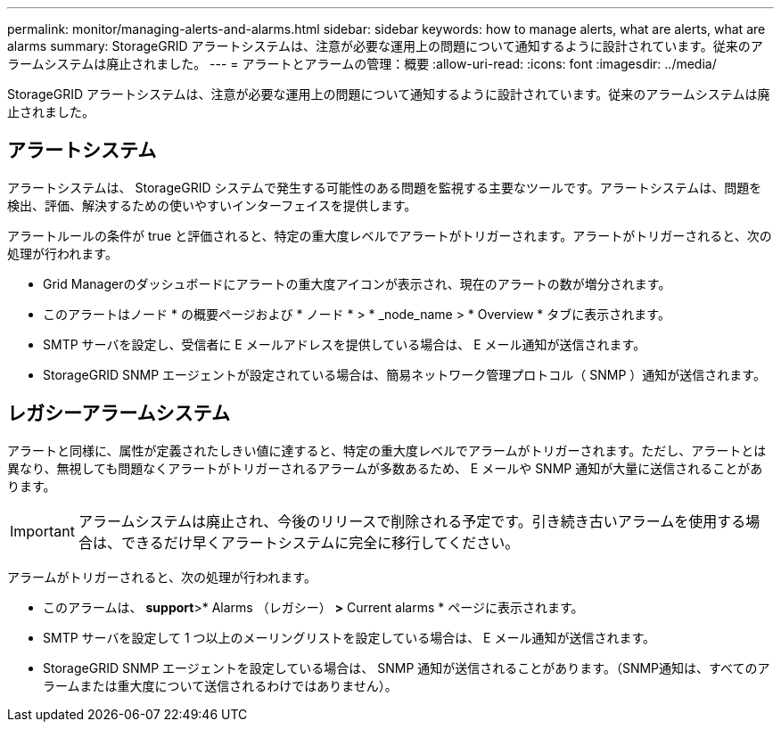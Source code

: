 ---
permalink: monitor/managing-alerts-and-alarms.html 
sidebar: sidebar 
keywords: how to manage alerts, what are alerts, what are alarms 
summary: StorageGRID アラートシステムは、注意が必要な運用上の問題について通知するように設計されています。従来のアラームシステムは廃止されました。 
---
= アラートとアラームの管理：概要
:allow-uri-read: 
:icons: font
:imagesdir: ../media/


[role="lead"]
StorageGRID アラートシステムは、注意が必要な運用上の問題について通知するように設計されています。従来のアラームシステムは廃止されました。



== アラートシステム

アラートシステムは、 StorageGRID システムで発生する可能性のある問題を監視する主要なツールです。アラートシステムは、問題を検出、評価、解決するための使いやすいインターフェイスを提供します。

アラートルールの条件が true と評価されると、特定の重大度レベルでアラートがトリガーされます。アラートがトリガーされると、次の処理が行われます。

* Grid Managerのダッシュボードにアラートの重大度アイコンが表示され、現在のアラートの数が増分されます。
* このアラートはノード * の概要ページおよび * ノード * > * _node_name > * Overview * タブに表示されます。
* SMTP サーバを設定し、受信者に E メールアドレスを提供している場合は、 E メール通知が送信されます。
* StorageGRID SNMP エージェントが設定されている場合は、簡易ネットワーク管理プロトコル（ SNMP ）通知が送信されます。




== レガシーアラームシステム

アラートと同様に、属性が定義されたしきい値に達すると、特定の重大度レベルでアラームがトリガーされます。ただし、アラートとは異なり、無視しても問題なくアラートがトリガーされるアラームが多数あるため、 E メールや SNMP 通知が大量に送信されることがあります。


IMPORTANT: アラームシステムは廃止され、今後のリリースで削除される予定です。引き続き古いアラームを使用する場合は、できるだけ早くアラートシステムに完全に移行してください。

アラームがトリガーされると、次の処理が行われます。

* このアラームは、 *support*>* Alarms （レガシー） *>* Current alarms * ページに表示されます。
* SMTP サーバを設定して 1 つ以上のメーリングリストを設定している場合は、 E メール通知が送信されます。
* StorageGRID SNMP エージェントを設定している場合は、 SNMP 通知が送信されることがあります。（SNMP通知は、すべてのアラームまたは重大度について送信されるわけではありません）。

